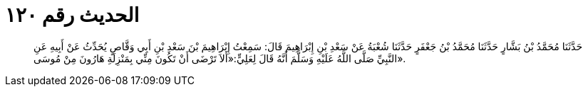 
= الحديث رقم ١٢٠

[quote.hadith]
حَدَّثَنَا مُحَمَّدُ بْنُ بَشَّارٍ حَدَّثَنَا مُحَمَّدُ بْنُ جَعْفَرٍ حَدَّثَنَا شُعْبَةُ عَنْ سَعْدِ بْنِ إِبْرَاهِيمَ قَالَ: سَمِعْتُ إِبْرَاهِيمَ بْنَ سَعْدِ بْنِ أَبِي وَقَّاصٍ يُحَدِّثُ عَنْ أَبِيهِ عَنِ النَّبِيِّ صَلَّى اللَّهُ عَلَيْهِ وَسَلَّمَ أَنَّهُ قَالَ لِعَلِيٍّ:«أَلاَ تَرْضَى أَنْ تَكُونَ مِنِّي بِمَنْزِلَةِ هَارُونَ مِنْ مُوسَى».